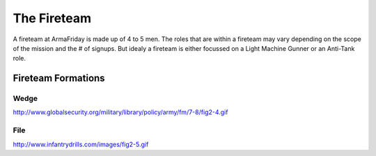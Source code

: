 The Fireteam
=========================================================================

A fireteam at ArmaFriday is made up of 4 to 5 men. The roles that are within a fireteam may vary depending on the scope of the mission and the # of signups. But idealy a fireteam is either focussed on a Light Machine Gunner or an Anti-Tank role.


Fireteam Formations
^^^^^^^^^^^^^^^^^

Wedge
"""""""""""""""""
http://www.globalsecurity.org/military/library/policy/army/fm/7-8/fig2-4.gif

File
"""""""""""""""""
http://www.infantrydrills.com/images/fig2-5.gif

